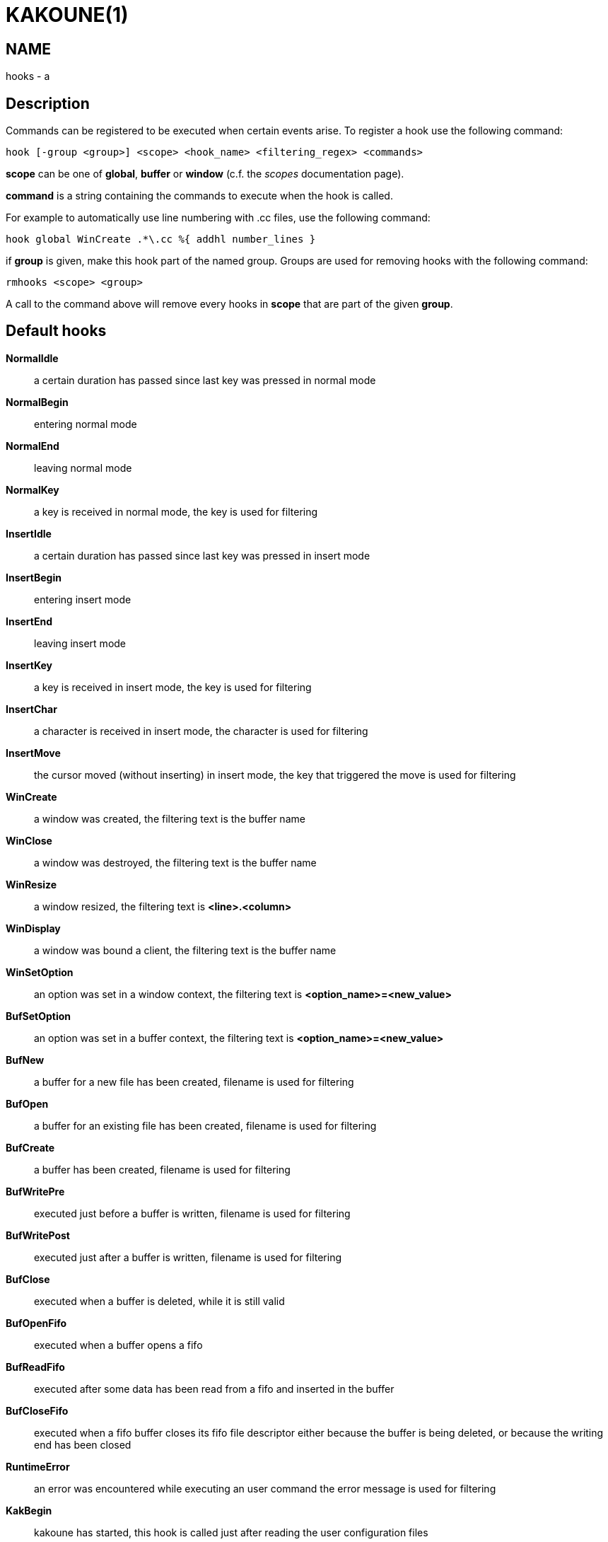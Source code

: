 KAKOUNE(1)
==========

NAME
----
hooks - a

Description
-----------

Commands can be registered to be executed when certain events arise. To
register a hook use the following command:

----------------------------------------------------------------------
hook [-group <group>] <scope> <hook_name> <filtering_regex> <commands>
----------------------------------------------------------------------

*scope* can be one of *global*, *buffer* or *window* (c.f. the
'scopes' documentation page).

*command* is a string containing the commands to execute when the hook
is called.

For example to automatically use line numbering with .cc files, use the
following command:

----------------------------------------------------
hook global WinCreate .*\.cc %{ addhl number_lines }
----------------------------------------------------

if *group* is given, make this hook part of the named group. Groups are used
for removing hooks with the following command:

-----------------------
rmhooks <scope> <group>
-----------------------

A call to the command above will remove every hooks in *scope* that are part
of the given *group*.

Default hooks
-------------
*NormalIdle*::
	a certain duration has passed since last key was pressed in normal mode

*NormalBegin*::
	entering normal mode

*NormalEnd*::
	leaving normal mode

*NormalKey*::
	a key is received in normal mode, the key is used for filtering

*InsertIdle*::
	a certain duration has passed since last key was pressed in insert mode

*InsertBegin*::
	entering insert mode

*InsertEnd*::
	leaving insert mode

*InsertKey*::
	a key is received in insert mode, the key is used for filtering

*InsertChar*::
	a character is received in insert mode, the character is used for
	filtering

*InsertMove*::
	the cursor moved (without inserting) in insert mode, the key that
	triggered the move is used for filtering

*WinCreate*::
	a window was created, the filtering text is the buffer name

*WinClose*::
	a window was destroyed, the filtering text is the buffer name

*WinResize*::
	a window resized, the filtering text is *<line>.<column>*

*WinDisplay*::
	a window was bound a client, the filtering text is the buffer name

*WinSetOption*::
	an option was set in a window context, the filtering text is
	*<option_name>=<new_value>*

*BufSetOption*::
	an option was set in a buffer context, the filtering text is
	*<option_name>=<new_value>*

*BufNew*::
	a buffer for a new file has been created, filename is used for
	filtering

*BufOpen*::
	a buffer for an existing file has been created, filename is used
	for filtering

*BufCreate*::
	a buffer has been created, filename is used for filtering

*BufWritePre*::
	executed just before a buffer is written, filename is used for
	filtering

*BufWritePost*::
	executed just after a buffer is written, filename is used for filtering

*BufClose*::
	executed when a buffer is deleted, while it is still valid

*BufOpenFifo*::
	executed when a buffer opens a fifo

*BufReadFifo*::
	executed after some data has been read from a fifo and inserted in
	the buffer

*BufCloseFifo*::
	executed when a fifo buffer closes its fifo file descriptor either
	because the buffer is being deleted,
	or because the writing end has been closed

*RuntimeError*::
	an error was encountered while executing an user command the error
	message is used for filtering

*KakBegin*::
	kakoune has started, this hook is called just after reading the user
	configuration files

*KakEnd*::
	kakoune is quitting

*FocusIn*::
	on supported clients, triggered when the client gets focused. the
	filtering text is the client name

*FocusOut*::
	on supported clients, triggered when the client gets unfocused. the
	filtering text is the client name

*InsertCompletionShow*::
	Triggered when the insert completion menu gets displayed

*InsertCompletionHide*::
	Triggered when the insert completion menu gets hidden

When not specified, the filtering text is an empty string. Note that
some hooks will not consider underlying scopes depending on what context
they are bound to be run into, e.g. the `BufWritePost` hook is a buffer
hook, and will not consider the `window` scope.
